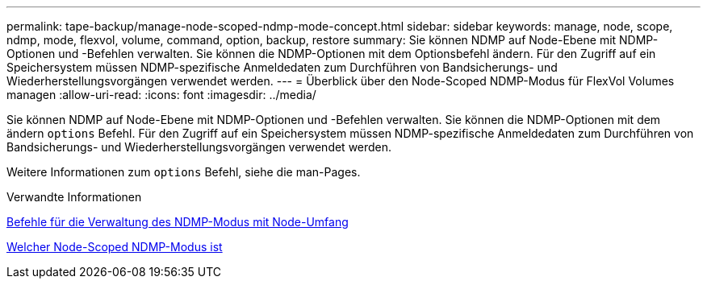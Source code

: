 ---
permalink: tape-backup/manage-node-scoped-ndmp-mode-concept.html 
sidebar: sidebar 
keywords: manage, node, scope, ndmp, mode, flexvol, volume, command, option, backup, restore 
summary: Sie können NDMP auf Node-Ebene mit NDMP-Optionen und -Befehlen verwalten. Sie können die NDMP-Optionen mit dem Optionsbefehl ändern. Für den Zugriff auf ein Speichersystem müssen NDMP-spezifische Anmeldedaten zum Durchführen von Bandsicherungs- und Wiederherstellungsvorgängen verwendet werden. 
---
= Überblick über den Node-Scoped NDMP-Modus für FlexVol Volumes managen
:allow-uri-read: 
:icons: font
:imagesdir: ../media/


[role="lead"]
Sie können NDMP auf Node-Ebene mit NDMP-Optionen und -Befehlen verwalten. Sie können die NDMP-Optionen mit dem ändern `options` Befehl. Für den Zugriff auf ein Speichersystem müssen NDMP-spezifische Anmeldedaten zum Durchführen von Bandsicherungs- und Wiederherstellungsvorgängen verwendet werden.

Weitere Informationen zum `options` Befehl, siehe die man-Pages.

.Verwandte Informationen
xref:commands-manage-node-scoped-ndmp-reference.adoc[Befehle für die Verwaltung des NDMP-Modus mit Node-Umfang]

xref:node-scoped-ndmp-mode-concept.adoc[Welcher Node-Scoped NDMP-Modus ist]

